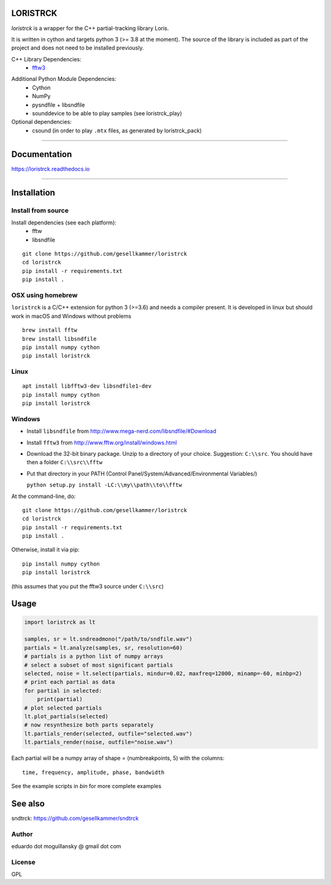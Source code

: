 LORISTRCK
=========

`loristrck` is a wrapper for the C++ partial-tracking library Loris.

It is written in cython and targets python 3 (>= 3.8 at the moment). The source of the library is included 
as part of the project and does not need to be installed previously.


C++ Library Dependencies:
  * fftw3_

.. _fftw3: http://www.fftw.org


Additional Python Module Dependencies:
  * Cython
  * NumPy
  * pysndfile + libsndfile
  * sounddevice to be able to play samples (see loristrck_play)


Optional dependencies:
  * csound (in order to play ``.mtx`` files, as generated by loristrck_pack)

--------------

Documentation
=============

https://loristrck.readthedocs.io

---------------

Installation
============

Install from source
-------------------

Install dependencies (see each platform):
  * fftw
  * libsndfile

::

   git clone https://github.com/gesellkammer/loristrck 
   cd loristrck 
   pip install -r requirements.txt
   pip install .


OSX using homebrew
------------------

``loristrck`` is a C/C++ extension for python 3 (>=3.6) and needs a compiler present. 
It is developed in linux but should work in macOS and Windows without problems

::

    brew install fftw
    brew install libsndfile
    pip install numpy cython
    pip install loristrck


Linux
-----

::

    apt install libfftw3-dev libsndfile1-dev
    pip install numpy cython
    pip install loristrck


Windows
-------

* Install ``libsndfile`` from http://www.mega-nerd.com/libsndfile/#Download
* Install ``fftw3`` from http://www.fftw.org/install/windows.html
* Download the 32-bit binary package. Unzip to a directory of your choice. 
  Suggestion: ``C:\\src``. You should have then a folder ``C:\\src\\fftw`` 
* Put that directory in your PATH (Control Panel/System/Advanced/Environmental Variables/)
  
  ``python setup.py install -LC:\\my\\path\\to\\fftw``


At the command-line, do::

  git clone https://github.com/gesellkammer/loristrck 
  cd loristrck 
  pip install -r requirements.txt
  pip install .

Otherwise, install it via pip::

   pip install numpy cython
   pip install loristrck

(this assumes that you put the fftw3 source under ``C:\\src``)


Usage
=====

.. code-block:: python

   import loristrck as lt

   samples, sr = lt.sndreadmono("/path/to/sndfile.wav")
   partials = lt.analyze(samples, sr, resolution=60)
   # partials is a python list of numpy arrays
   # select a subset of most significant partials
   selected, noise = lt.select(partials, mindur=0.02, maxfreq=12000, minamp=-60, minbp=2)
   # print each partial as data
   for partial in selected:
       print(partial)
   # plot selected partials
   lt.plot_partials(selected)
   # now resynthesize both parts separately 
   lt.partials_render(selected, outfile="selected.wav")
   lt.partials_render(noise, outfile="noise.wav")
   

Each partial will be a numpy array of shape = (numbreakpoints, 5)
with the columns::

  time, frequency, amplitude, phase, bandwidth


See the example scripts in `bin` for more complete examples


See also
========

sndtrck: https://github.com/gesellkammer/sndtrck


Author
------

eduardo dot moguillansky @ gmail dot com


License
-------

GPL
